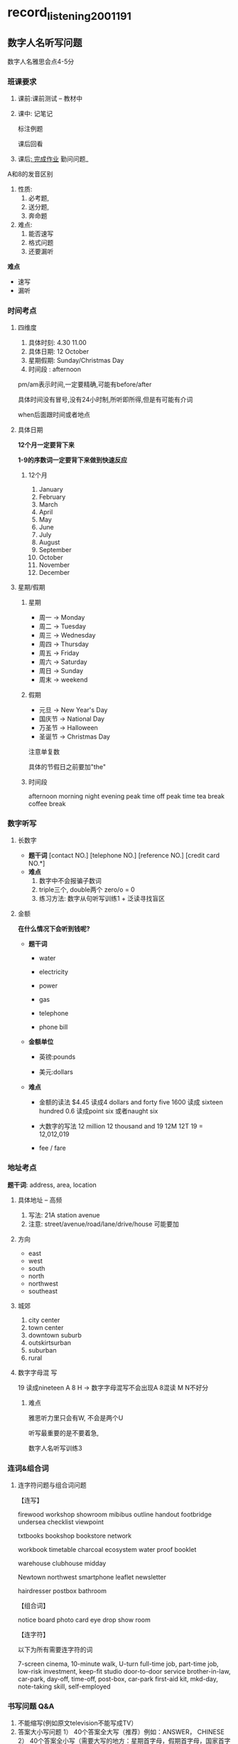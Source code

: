 * record_listening_200119_1
** 数字人名听写问题
   数字人名雅思会点4-5分
*** 班课要求
    1. 课前:课前测试 -- 教材中
    2. 课中:
       记笔记

       标注例题

       课后回看
    3. 课后_:
       完成作业_
       勤问问题_

A和8的发音区别

#+DOWNLOADED: screenshot @ 2020-01-28 17:07:44
[[file:record_listening_200119_1/2020-01-28_17-07-44_screenshot.png]]


1. 性质:
   1. 必考题,
   2. 送分题,
   3. 奔命题
2. 难点:
   1. 能否速写
   2. 格式问题
   3. 还要漏听

*难点*
- 速写
- 漏听

*** 时间考点
**** 四维度
     1. 具体时刻: 4.30 11.00
     2. 具体日期: 12 October
     3. 星期假期: Sunday/Christmas Day
     4. 时间段  : afternoon


 #+DOWNLOADED: screenshot @ 2020-01-28 17:15:39
 [[file:record_listening_200119_1/2020-01-28_17-15-39_screenshot.png]]
 pm/am表示时间,一定要精确,可能有before/after

 具体时间没有冒号,没有24小时制,所听即所得,但是有可能有介词

 when后面跟时间或者地点
**** 具体日期
     *12个月一定要背下来*

     *1-9的序数词一定要背下来做到快速反应*


#+DOWNLOADED: screenshot @ 2020-01-28 17:27:39
[[file:record_listening_200119_1/2020-01-28_17-27-39_screenshot.png]]
***** 12个月
      1. January
      2. February
      3. March
      4. April
      5. May
      6. June
      7. July
      8. August
      9. September
      10. October
      11. November
      12. December
**** 星期/假期
***** 星期
      - 周一 -> Monday
      - 周二 -> Tuesday
      - 周三 -> Wednesday
      - 周四 -> Thursday
      - 周五 -> Friday
      - 周六 -> Saturday
      - 周日 -> Sunday
      - 周末 -> weekend
***** 假期
      - 元旦 -> New Year's Day
      - 国庆节 -> National Day
      - 万圣节 -> Halloween
      - 圣诞节 -> Christmas Day

      注意单复数

      具体的节假日之前要加"the"
***** 时间段
      afternoon morning night evening
      peak time off peak time
      tea break coffee break
*** 数字听写
**** 长数字
     - *题干词*
       [contact NO.]   [telephone NO.]
       [reference NO.] [credit card NO.*]
     - *难点*
       1. 数字中不会报骗子数词
       2. triple三个, double两个 zero/o = 0
       3. 练习方法: 数字从句听写训练1 + 泛读寻找盲区
**** 金额
     *在什么情况下会听到钱呢?*

     - *题干词*

       - water

       - electricity

       - power

       - gas

       - telephone

       - phone bill
     - *金额单位*
       - 英镑:pounds

       - 美元:dollars

     - *难点*
       - 金额的读法
         $4.45 读成4 dollars and forty five
         1600 读成 sixteen hundred
         0.6 读成point six 或者naught six

       - 大数字的写法
         12 million 12 thousand and 19
         12M 12T 19 = 12,012,019

       - fee / fare

*** 地址考点
    *题干词*: address, area, location

    
    
**** 具体地址 -- 高频

     1. 写法: 21A station avenue
     2. 注意: street/avenue/road/lane/drive/house 可能要加

    
****  方向
     - east
     - west
     - south
     - north
     - northwest
     - southeast
**** 城郊
     1. city center
     2. town center
     3. downtown suburb
     4. outskirtsurban
     5. suburban
     6. rural
**** 数字字母混 写
     19 读成nineteen
     A 8 H  -> 数字字母混写不会出现A 8混读
     M N不好分
***** 难点
#+DOWNLOADED: screenshot @ 2020-01-29 11:47:55
[[file:record_listening_200119_1/2020-01-29_11-47-55_screenshot.png]]
雅思听力里只会有W, 不会是两个U

听写最重要的是不要着急,

数字人名听写训练3
*** 连词&组合词
**** 连字符问题与组合词问题
     【连写】

     firewood workshop showroom mibibus outline handout footbridge undersea checklist viewpoint

     txtbooks bookshop bookstore network

     workbook timetable charcoal ecosystem water proof booklet

     warehouse clubhouse midday

     Newtown northwest smartphone leaflet newsletter

     hairdresser postbox bathroom

     【组合词】

     notice board photo card eye drop show room

     【连字符】

     以下为所有需要连字符的词

     7-screen cinema, 10-minute walk, U-turn
     full-time job, part-time job, low-risk investment, keep-fit studio
     door-to-door service
     brother-in-law, car-park, day-off, time-off, post-box, car-park
     first-aid kit, mkd-day, note-taking skill, self-employed
*** 书写问题 Q&A
    1. 不能缩写(例如原文television不能写成TV）
    2. 答案大小写问题
       1） 40个答案全大写（推荐）例如：ANSWER， CHINESE
       2） 40个答案全小写（需要大写的地方：星期首字母，假期首字母，国家首字母
    3. 席卷上能否做寿 标记？能， 答卷上不能【机考除外】
    4. 铅笔作答【机考除外】
    5. 英美拼写皆可

** Review

#+DOWNLOADED: screenshot @ 2020-01-29 12:26:57
[[file:record_listening_200119_1/2020-01-29_12-26-57_screenshot.png]]







